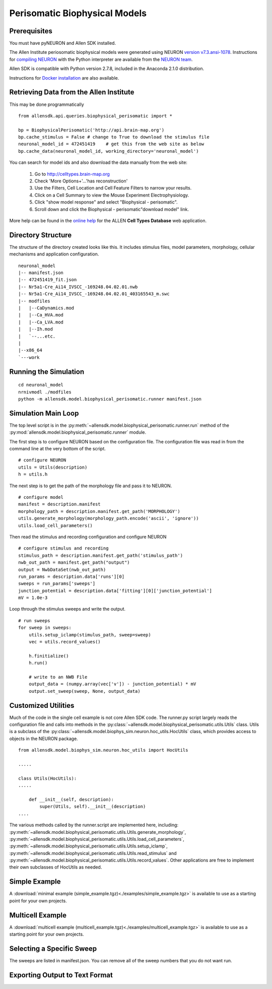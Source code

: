 Perisomatic Biophysical Models
==============================

Prerequisites
-------------

You must have pyNEURON and Allen SDK installed.

The Allen Institute periosomatic biophysical models were generated using
NEURON `version v7.3.ansi-1078 <http://www.neuron.yale.edu/ftp/neuron/versions/v7.3/v7.3.ansi-1078>`_.
Instructions for `compiling NEURON <http://www.neuron.yale.edu/neuron/download/compile_linux>`_ with the Python interpreter 
are available from the `NEURON team <http://www.neuron.yale.edu/neuron/>`_.

Allen SDK is compatible with Python version 2.7.8, included in the Anaconda 2.1.0 distribution.

Instructions for `Docker installation <./install.html#docker-installation>`_ are also available.


Retrieving Data from the Allen Institute
----------------------------------------

This may be done programmatically
::

    from allensdk.api.queries.biophysical_perisomatic import *
    
    bp = BiophysicalPerisomatic('http://api.brain-map.org')
    bp.cache_stimulus = False # change to True to download the stimulus file
    neuronal_model_id = 472451419    # get this from the web site as below
    bp.cache_data(neuronal_model_id, working_directory='neuronal_model')

You can search for model ids and also download the data manually from the web site:

    #. Go to `http://celltypes.brain-map.org <http://celltypes.brain-map.org>`_
    #. Check 'More Options+'...'has reconstruction'
    #. Use the Filters, Cell Location and Cell Feature Filters to narrow your results.
    #. Click on a Cell Summary to view the Mouse Experiment Electrophysiology.
    #. Click "show model response" and select "Biophysical - perisomatic".
    #. Scroll down and click the Biophysical - perisomatic"download model" link.

More help can be found in the
`online help <http://help.brain-map.org/display/celltypes/Allen+Cell+Types+Database>`_
for the ALLEN **Cell Types Database** web application.


Directory Structure
-------------------

The structure of the directory created looks like this.
It includes stimulus files, model parameters, morphology, cellular mechanisms
and application configuration.
::

    neuronal_model
    |-- manifest.json
    |-- 472451419_fit.json
    |-- Nr5a1-Cre_Ai14_IVSCC_-169248.04.02.01.nwb
    |-- Nr5a1-Cre_Ai14_IVSCC_-169248.04.02.01_403165543_m.swc
    |-- modfiles
    |   |--CaDynamics.mod
    |   |--Ca_HVA.mod
    |   |--Ca_LVA.mod
    |   |--Ih.mod
    |   `--...etc.
    |
    |--x86_64
    `---work


Running the Simulation
--------------------------------------------

::

    cd neuronal_model
    nrnivmodl ./modfiles
    python -m allensdk.model.biophysical_perisomatic.runner manifest.json


Simulation Main Loop
--------------------

The top level script is in the
:py:meth:`~allensdk.model.biophysical_perisomatic.runner.run`
method of the :py:mod:`allensdk.model.biophysical_perisomatic.runner`
module.

The first step is to configure NEURON based on the configuration file.
The configuration file was read in from the command line at the very bottom of the script.
::

    # configure NEURON
    utils = Utils(description)
    h = utils.h

The next step is to get the path of the morphology file and pass it to NEURON.
::

    # configure model
    manifest = description.manifest
    morphology_path = description.manifest.get_path('MORPHOLOGY')
    utils.generate_morphology(morphology_path.encode('ascii', 'ignore'))
    utils.load_cell_parameters()

Then read the stimulus and recording configuration and configure NEURON
::

    # configure stimulus and recording
    stimulus_path = description.manifest.get_path('stimulus_path')
    nwb_out_path = manifest.get_path("output")
    output = NwbDataSet(nwb_out_path)
    run_params = description.data['runs'][0]
    sweeps = run_params['sweeps']
    junction_potential = description.data['fitting'][0]['junction_potential']
    mV = 1.0e-3

Loop through the stimulus sweeps and write the output.
::

    # run sweeps
    for sweep in sweeps:
        utils.setup_iclamp(stimulus_path, sweep=sweep)
        vec = utils.record_values()
        
        h.finitialize()
        h.run()
        
        # write to an NWB File
        output_data = (numpy.array(vec['v']) - junction_potential) * mV
        output.set_sweep(sweep, None, output_data)


Customized Utilities
--------------------

Much of the code in the single cell example is not core Allen SDK code.
The runner.py script largely reads the configuration file and calls into
methods in the :py:class:`~allensdk.model.biophysical_perisomatic.utils.Utils` class.
Utils is a subclass of the :py:class:`~allensdk.model.biophys_sim.neuron.hoc_utils.HocUtils`
class, which provides access to objects in the NEURON package.

::

    from allensdk.model.biophys_sim.neuron.hoc_utils import HocUtils
    
    .....
    
    class Utils(HocUtils):
    .....
    
        def __init__(self, description):
            super(Utils, self).__init__(description)
    ....


The various methods called by the runner.script are implemented here, including:
:py:meth:`~allensdk.model.biophysical_perisomatic.utils.Utils.generate_morphology`,
:py:meth:`~allensdk.model.biophysical_perisomatic.utils.Utils.load_cell_parameters`,
:py:meth:`~allensdk.model.biophysical_perisomatic.utils.Utils.setup_iclamp`,
:py:meth:`~allensdk.model.biophysical_perisomatic.utils.Utils.read_stimulus`
and
:py:meth:`~allensdk.model.biophysical_perisomatic.utils.Utils.record_values`.
Other applications are free to implement their own subclasses of HocUtils as needed.


Simple Example
--------------

A :download:`minimal example (simple_example.tgz)<./examples/simple_example.tgz>`
is available to use as a starting point for your own projects.


Multicell Example
-----------------

A :download:`multicell example (multicell_example.tgz)<./examples/multicell_example.tgz>`
is available to use as a starting point for your own projects.


Selecting a Specific Sweep
--------------------------

The sweeps are listed in manifest.json.
You can remove all of the sweep numbers that you do not want run.


Exporting Output to Text Format
-------------------------------

